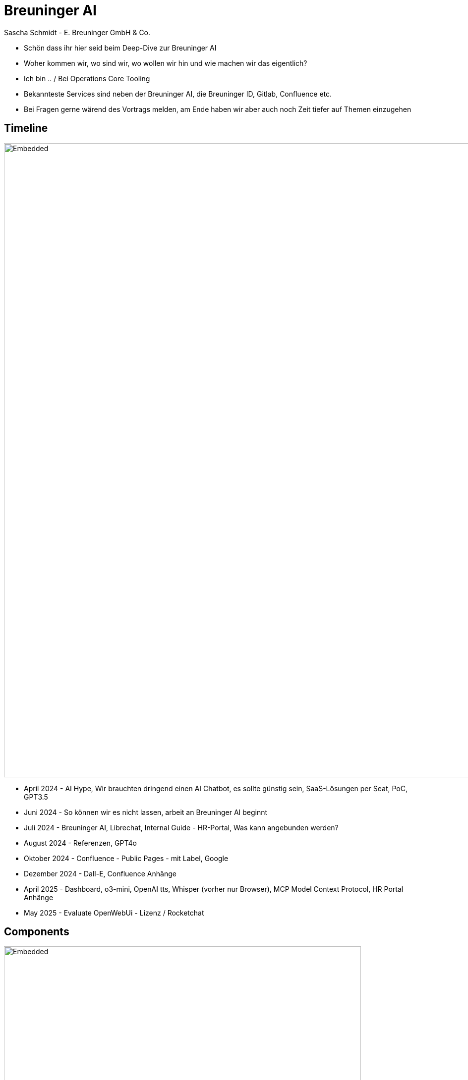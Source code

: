 = Breuninger AI
Sascha Schmidt - E. Breuninger GmbH & Co.
:revealjs_theme: white
:customcss: custom.css
:revealjs_history: true
:icons: font
// 20 minutes
:revealjs_totalTime: 1200
:source-highlighter: rogue
:revealjs_transition: slide

:revealjs_width: 1280
:revealjs_html: true
:revealjs_pdfseparatefragments: false


[.notes]
--
* Schön dass ihr hier seid beim Deep-Dive zur Breuninger AI
* Woher kommen wir, wo sind wir, wo wollen wir hin und wie machen wir das eigentlich?
* Ich bin .. / Bei Operations Core Tooling
* Bekannteste Services sind neben der Breuninger AI, die Breuninger ID, Gitlab, Confluence etc.
* Bei Fragen gerne wärend des Vortrags melden, am Ende haben wir aber auch noch Zeit tiefer auf Themen einzugehen
--

== Timeline

--
image::images/timeline.svg[Embedded,1280,opts=inline]
--

[.notes]
--
* April 2024 - AI Hype, Wir brauchten dringend einen AI Chatbot, es sollte günstig sein, SaaS-Lösungen per Seat, PoC, GPT3.5
* Juni 2024 - So können wir es nicht lassen, arbeit an Breuninger AI beginnt
* Juli 2024 - Breuninger AI, Librechat, Internal Guide - HR-Portal, Was kann angebunden werden?
* August 2024 - Referenzen, GPT4o
* Oktober 2024 - Confluence - Public Pages - mit Label, Google
* Dezember 2024 - Dall-E, Confluence Anhänge
* April 2025 - Dashboard, o3-mini, OpenAI tts, Whisper (vorher nur Browser), MCP Model Context Protocol, HR Portal Anhänge
* May 2025 - Evaluate OpenWebUi - Lizenz / Rocketchat
--

== Components

image::images/components.png[Embedded,720]

[.notes]
--
Blick hinter die Kulissen der Breuninger AI
--

== Librechat
--
image::images/librechat.svg[Embedded,1280,opts=inline]
--

[.notes]
--
* Librechat - Kubernetes
** Mongodb - User, Konversationen, Prompts, etc.
** Meilisearch - Durchsuchbare Konversationen
** PGVector - Lokales RAG (wenn Dokumente hochgeladen werden oder für Agenten)
* Breuninger AI Docs - MKDocs in Pipeline, Nginx Container -> Kubernetes
* Ingest Pipeline - Go Binary, Gitlab Scheduled Pipeline, Change Detection
--

== Azure
--
image::images/azure.svg[Embedded,1280,opts=inline]
--

[.notes]
--
* Azure
** Blob Storage - Ingest
** ML Pipelines
*** Blob Storage - Cache
*** Crack - f.e. PDF -> Text
*** Chunk - Text -> Text Chunks -> dass z.b. nicht ein 200 Seitiges Dokument an das LLM übergeben werden muss
*** Embed -> Embedding LLM -> Vektoren
*** Index - Vektoren -> AI Search Index
*** Register - Index -> AI Search
** Azure AI Search
** LLMs (GPT4o, o3-mini, Dall-E)
--

== What's next?
image::images/next-librechat.svg[Embedded,720,opts=inline]

[.notes]
--
* Neue Models: GPT-4.1, o4-mini, o3
* OpenAI Image Tools - Dall-E, nur ohne legastenie
* Neue UI: Auswahl der Agenten wird übersichtlicher
* Agent Chains - mehrere Agents zu einem zusammen bauen, das ist auch Instanzweit Teilbar, allerdings nur für Admins, wenn ihr etwas teilen wollt meldet euch einfach gerne bei uns
* Mistral OCR
* Memory - In einer der nächsten Versionen - z.B. wenn man ein bestimmtes Verhalten haben möchte (Jira Markup als codeblock z.b.)
* User Verwaltung (Gruppen und so) - später dieses Jahr
--

== Usage

image::images/usage.png[Embedded,1280]

[.notes]
--
* 2600 Nutzer
* 200 aktive Nutzer
* 23000 Konversationen
* 80000 Nachrichten

* ChatGPT - 23€/User/Monat -> 60.000€/Monat
* nur die aktiven User ~4500€/Monat

* unsere Kosten belaufen sich im Moment auf ca. 400€ im Monat
* davon 170€ für LLMs
* Custom integration müssten wir auch mit einer SaaS-Lösung bauen
* Das machen wir mit ca. 1/3 Engineer

--

== Questions?

image::images/questions.png[Embedded,720]

[.notes]
--
Vielen Dank für die Aufmerksamkeit - gibt es noch Fragen?
--

[.columns]
== Links

[.column]
--
image::images/qr-slides.svg[Embedded,360]
https://torvitas.github.io/tcd25-breuninger-ai/
--

[.column]
--
image::images/qr-breuninger-ai.svg[Embedded,360]
https://gitlab.breuni.de/itops/oct/breuninger-ai/
--

